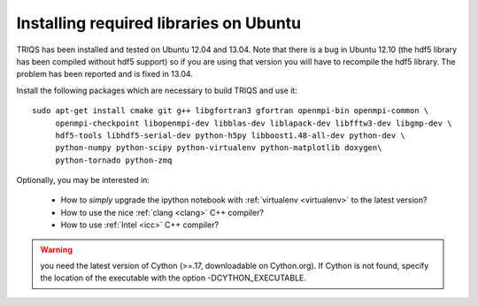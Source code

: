 .. index:: ubuntu

.. _Ubuntu :

.. highlight:: bash

Installing required libraries on Ubuntu
=======================================

TRIQS has been installed and tested on Ubuntu 12.04 and 13.04.  Note that there
is a bug in Ubuntu 12.10 (the hdf5 library has been compiled without hdf5
support) so if you are using that version you will have to recompile the hdf5
library. The problem has been reported and is fixed in 13.04.

Install the following packages which are necessary to build TRIQS and use it::

  sudo apt-get install cmake git g++ libgfortran3 gfortran openmpi-bin openmpi-common \
       openmpi-checkpoint libopenmpi-dev libblas-dev liblapack-dev libfftw3-dev libgmp-dev \
       hdf5-tools libhdf5-serial-dev python-h5py libboost1.48-all-dev python-dev \
       python-numpy python-scipy python-virtualenv python-matplotlib doxygen\
       python-tornado python-zmq

Optionally, you may be interested in:

 * How to *simply* upgrade the ipython notebook with :ref:`virtualenv <virtualenv>` to the latest version?

 * How to use the nice :ref:`clang <clang>` C++ compiler?

 * How to use :ref:`Intel <icc>` C++ compiler?

.. warning:: you need the latest version of Cython (>=.17, downloadable on Cython.org). If Cython is not found, specify the location of the executable with the option -DCYTHON_EXECUTABLE.
